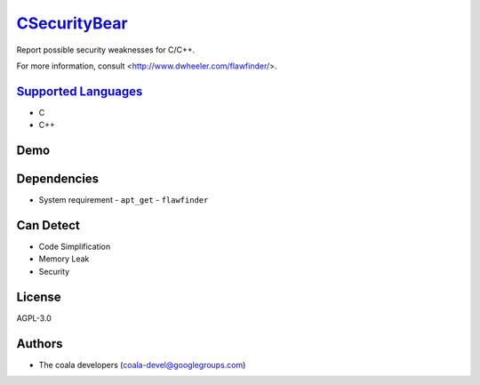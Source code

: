 `CSecurityBear <https://github.com/coala/coala-bears/tree/master/bears/c_languages/CSecurityBear.py>`_
===============================================================================================================

Report possible security weaknesses for C/C++.

For more information, consult <http://www.dwheeler.com/flawfinder/>.

`Supported Languages <../README.rst>`_
--------------------------------------

* C
* C++



Demo
----

|asciicast|

.. |asciicast| image:: https://asciinema.org/a/7z8ol9mpsgtuo1096c6jk8hi6.png
   :target: https://asciinema.org/a/7z8ol9mpsgtuo1096c6jk8hi6?autoplay=1
   :width: 100%

Dependencies
------------

* System requirement
  - ``apt_get`` - ``flawfinder``


Can Detect
----------

* Code Simplification
* Memory Leak
* Security

License
-------

AGPL-3.0

Authors
-------

* The coala developers (coala-devel@googlegroups.com)
